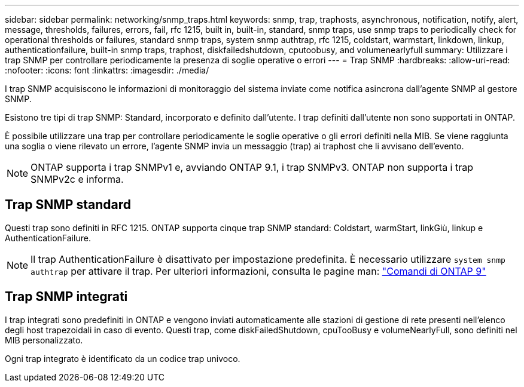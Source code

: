 ---
sidebar: sidebar 
permalink: networking/snmp_traps.html 
keywords: snmp, trap, traphosts, asynchronous, notification, notify, alert, message, thresholds, failures, errors, fail, rfc 1215, built in, built-in, standard, snmp traps, use snmp traps to periodically check for operational thresholds or failures, standard snmp traps, system snmp authtrap, rfc 1215, coldstart, warmstart, linkdown, linkup, authenticationfailure, built-in snmp traps, traphost, diskfailedshutdown, cputoobusy, and volumenearlyfull 
summary: Utilizzare i trap SNMP per controllare periodicamente la presenza di soglie operative o errori 
---
= Trap SNMP
:hardbreaks:
:allow-uri-read: 
:nofooter: 
:icons: font
:linkattrs: 
:imagesdir: ./media/


[role="lead"]
I trap SNMP acquisiscono le informazioni di monitoraggio del sistema inviate come notifica asincrona dall'agente SNMP al gestore SNMP.

Esistono tre tipi di trap SNMP: Standard, incorporato e definito dall'utente. I trap definiti dall'utente non sono supportati in ONTAP.

È possibile utilizzare una trap per controllare periodicamente le soglie operative o gli errori definiti nella MIB. Se viene raggiunta una soglia o viene rilevato un errore, l'agente SNMP invia un messaggio (trap) ai traphost che li avvisano dell'evento.


NOTE: ONTAP supporta i trap SNMPv1 e, avviando ONTAP 9.1, i trap SNMPv3. ONTAP non supporta i trap SNMPv2c e informa.



== Trap SNMP standard

Questi trap sono definiti in RFC 1215. ONTAP supporta cinque trap SNMP standard: Coldstart, warmStart, linkGiù, linkup e AuthenticationFailure.


NOTE: Il trap AuthenticationFailure è disattivato per impostazione predefinita. È necessario utilizzare `system snmp authtrap` per attivare il trap. Per ulteriori informazioni, consulta le pagine man: http://docs.netapp.com/ontap-9/topic/com.netapp.doc.dot-cm-cmpr/GUID-5CB10C70-AC11-41C0-8C16-B4D0DF916E9B.html["Comandi di ONTAP 9"^]



== Trap SNMP integrati

I trap integrati sono predefiniti in ONTAP e vengono inviati automaticamente alle stazioni di gestione di rete presenti nell'elenco degli host trapezoidali in caso di evento. Questi trap, come diskFailedShutdown, cpuTooBusy e volumeNearlyFull, sono definiti nel MIB personalizzato.

Ogni trap integrato è identificato da un codice trap univoco.
